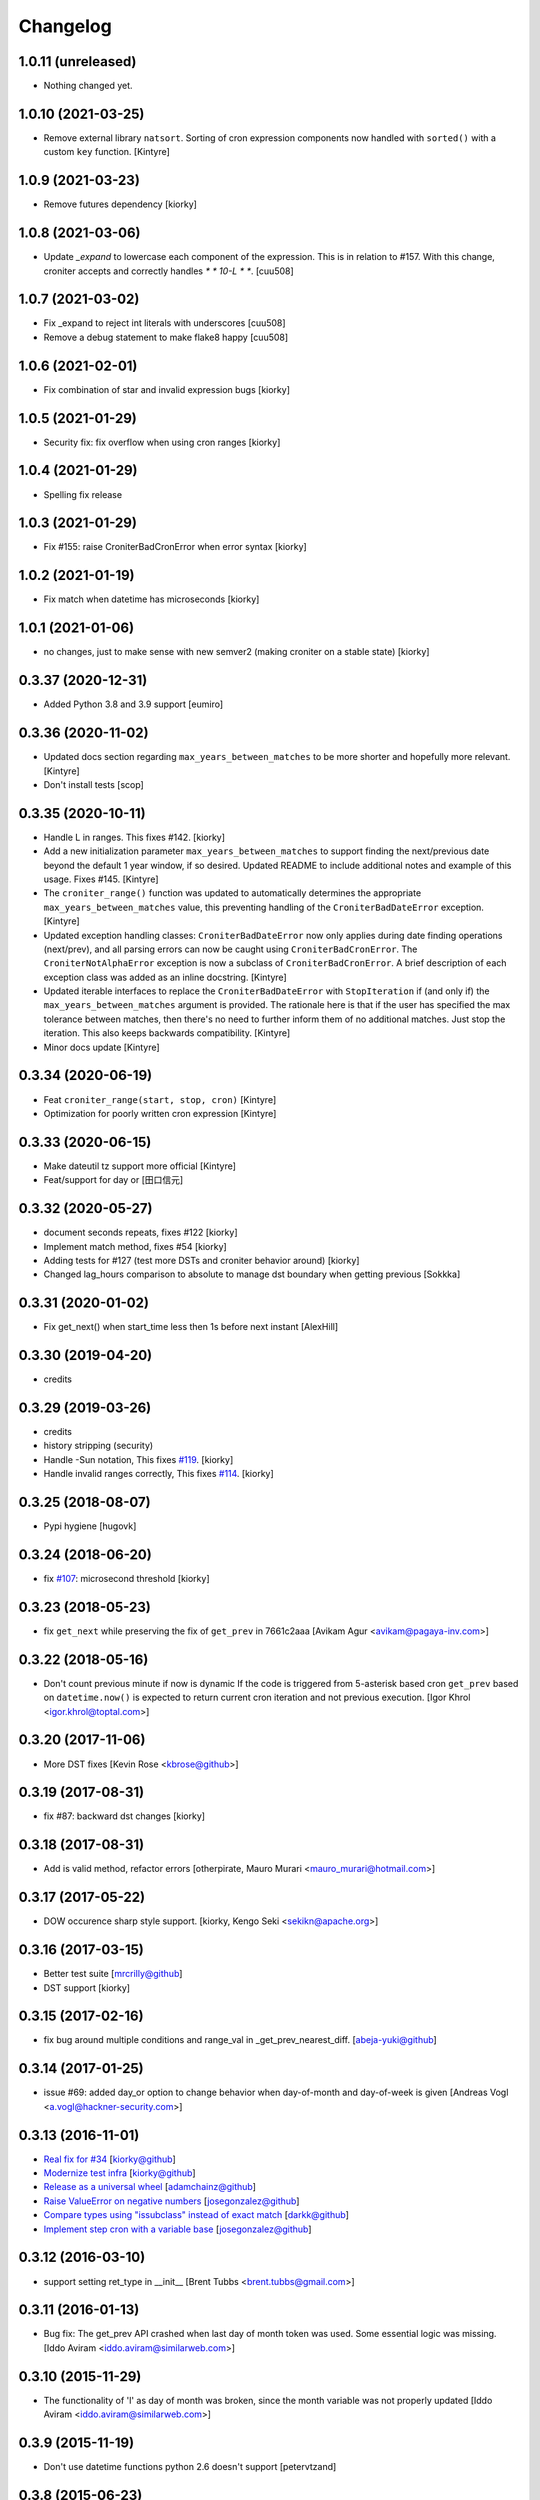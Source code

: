 Changelog
==============

1.0.11 (unreleased)
-------------------

- Nothing changed yet.


1.0.10 (2021-03-25)
-------------------

- Remove external library ``natsort``.
  Sorting of cron expression components now handled with ``sorted()`` with a custom ``key`` function.
  [Kintyre]



1.0.9 (2021-03-23)
------------------

- Remove futures dependency
  [kiorky]


1.0.8 (2021-03-06)
------------------

- Update `_expand` to lowercase each component of the expression.
  This is in relation to #157. With this change, croniter accepts and correctly handles `* * 10-L * *`.
  [cuu508]


1.0.7 (2021-03-02)
------------------

- Fix _expand to reject int literals with underscores
  [cuu508]
- Remove a debug statement to make flake8 happy
  [cuu508]

1.0.6 (2021-02-01)
------------------

- Fix combination of star and invalid expression bugs
  [kiorky]


1.0.5 (2021-01-29)
------------------

- Security fix: fix overflow when using cron ranges
  [kiorky]

1.0.4 (2021-01-29)
------------------

- Spelling fix release


1.0.3 (2021-01-29)
------------------

- Fix #155: raise CroniterBadCronError when error syntax
  [kiorky]


1.0.2 (2021-01-19)
------------------

- Fix match when datetime has microseconds
  [kiorky]

1.0.1 (2021-01-06)
------------------
- no changes, just to make sense with new semver2 (making croniter on a stable state)
  [kiorky]


0.3.37 (2020-12-31)
-------------------

- Added Python 3.8 and 3.9 support
  [eumiro]


0.3.36 (2020-11-02)
-------------------

- Updated docs section regarding ``max_years_between_matches`` to be more shorter and hopefully more relevant.
  [Kintyre]
- Don't install tests
  [scop]


0.3.35 (2020-10-11)
-------------------

- Handle L in ranges. This fixes #142.
  [kiorky]
- Add a new initialization parameter ``max_years_between_matches`` to support finding the next/previous date beyond the default 1 year window, if so desired.  Updated README to include additional notes and example of this usage.  Fixes #145.
  [Kintyre]
- The ``croniter_range()`` function was updated to automatically determines the appropriate ``max_years_between_matches`` value, this preventing handling of the ``CroniterBadDateError`` exception.
  [Kintyre]
- Updated exception handling classes:  ``CroniterBadDateError`` now only
  applies during date finding operations (next/prev), and all parsing errors can now be caught using ``CroniterBadCronError``.  The ``CroniterNotAlphaError`` exception is now a subclass of ``CroniterBadCronError``.  A brief description of each exception class was added as an inline docstring.
  [Kintyre]
- Updated iterable interfaces to replace the ``CroniterBadDateError`` with ``StopIteration`` if (and only if) the ``max_years_between_matches`` argument is provided.  The rationale here is that if the user has specified the max tolerance between matches, then there's no need to further inform them of no additional matches.  Just stop the iteration.  This also keeps backwards compatibility.
  [Kintyre]
- Minor docs update
  [Kintyre]


0.3.34 (2020-06-19)
-------------------

- Feat ``croniter_range(start, stop, cron)``
  [Kintyre]
- Optimization for poorly written cron expression
  [Kintyre]

0.3.33 (2020-06-15)
-------------------

- Make dateutil tz support more official
  [Kintyre]
- Feat/support for day or
  [田口信元]

0.3.32 (2020-05-27)
-------------------

- document seconds repeats, fixes #122
  [kiorky]
- Implement match method, fixes #54
  [kiorky]
- Adding tests for #127 (test more DSTs and croniter behavior around)
  [kiorky]
- Changed lag_hours comparison to absolute to manage dst boundary when getting previous
  [Sokkka]

0.3.31 (2020-01-02)
-------------------

- Fix get_next() when start_time less then 1s before next instant
  [AlexHill]


0.3.30 (2019-04-20)
-------------------

- credits


0.3.29 (2019-03-26)
-------------------

- credits
- history stripping (security)
- Handle -Sun notation, This fixes `#119 <https://github.com/taichino/croniter/issues/119>`_.
  [kiorky]
- Handle invalid ranges correctly,  This fixes `#114 <https://github.com/taichino/croniter/issues/114>`_.
  [kiorky]

0.3.25 (2018-08-07)
-------------------
- Pypi hygiene
  [hugovk]


0.3.24 (2018-06-20)
-------------------
- fix `#107 <https://github.com/taichino/croniter/issues/107>`_: microsecond threshold
  [kiorky]


0.3.23 (2018-05-23)
-------------------

- fix ``get_next`` while preserving the fix of ``get_prev`` in 7661c2aaa
  [Avikam Agur <avikam@pagaya-inv.com>]


0.3.22 (2018-05-16)
-------------------
- Don't count previous minute if now is dynamic
  If the code is triggered from 5-asterisk based cron
  ``get_prev`` based on ``datetime.now()`` is expected to return
  current cron iteration and not previous execution.
  [Igor Khrol <igor.khrol@toptal.com>]

0.3.20 (2017-11-06)
-------------------

- More DST fixes
  [Kevin Rose <kbrose@github>]


0.3.19 (2017-08-31)
-------------------

- fix #87: backward dst changes
  [kiorky]


0.3.18 (2017-08-31)
-------------------

- Add is valid method, refactor errors
  [otherpirate, Mauro Murari <mauro_murari@hotmail.com>]


0.3.17 (2017-05-22)
-------------------
- DOW occurence sharp style support.
  [kiorky, Kengo Seki <sekikn@apache.org>]


0.3.16 (2017-03-15)
-------------------

- Better test suite [mrcrilly@github]
- DST support [kiorky]

0.3.15 (2017-02-16)
-------------------

- fix bug around multiple conditions and range_val in
  _get_prev_nearest_diff.
  [abeja-yuki@github]

0.3.14 (2017-01-25)
-------------------

- issue #69: added day_or option to change behavior when day-of-month and
  day-of-week is given
  [Andreas Vogl <a.vogl@hackner-security.com>]



0.3.13 (2016-11-01)
-------------------

- `Real fix for #34 <https://github.com/taichino/croniter/pull/73>`_
  [kiorky@github]
- `Modernize test infra <https://github.com/taichino/croniter/pull/72>`_
  [kiorky@github]
- `Release as a universal wheel <https://github.com/kiorky/croniter/pull/16>`_
  [adamchainz@github]
- `Raise ValueError on negative numbers <https://github.com/taichino/croniter/pull/63>`_
  [josegonzalez@github]
- `Compare types using "issubclass" instead of exact match <https://github.com/taichino/croniter/pull/70>`_
  [darkk@github]
- `Implement step cron with a variable base <https://github.com/taichino/croniter/pull/60>`_
  [josegonzalez@github]

0.3.12 (2016-03-10)
-------------------
- support setting ret_type in __init__ [Brent Tubbs <brent.tubbs@gmail.com>]

0.3.11 (2016-01-13)
-------------------

- Bug fix: The get_prev API crashed when last day of month token was used. Some
  essential logic was missing.
  [Iddo Aviram <iddo.aviram@similarweb.com>]


0.3.10 (2015-11-29)
-------------------

- The functionality of 'l' as day of month was broken, since the month variable
  was not properly updated
  [Iddo Aviram <iddo.aviram@similarweb.com>]

0.3.9 (2015-11-19)
------------------

- Don't use datetime functions python 2.6 doesn't support
  [petervtzand]

0.3.8 (2015-06-23)
------------------
- Truncate microseconds by setting to 0
  [Corey Wright]


0.3.7 (2015-06-01)
------------------

- converting sun in range sun-thu transforms to int 0 which is
  recognized as empty string; the solution was to convert sun to string "0"

0.3.6 (2015-05-29)
------------------

- Fix default behavior when no start_time given
  Default value for ``start_time`` parameter is calculated at module init time rather than call time.
- Fix timezone support and stop depending on the system time zone



0.3.5 (2014-08-01)
------------------

- support for 'l' (last day of month)


0.3.4 (2014-01-30)
------------------

- Python 3 compat
- QA Release


0.3.3 (2012-09-29)
------------------
- proper packaging


